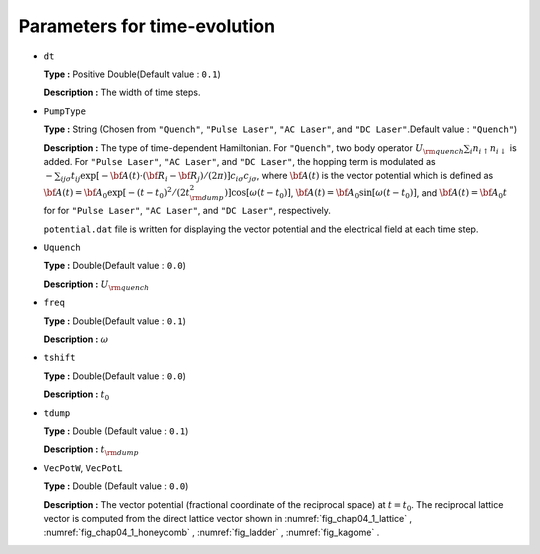 .. highlight:: none

Parameters for time-evolution
-----------------------------

*  ``dt``

   **Type :** Positive Double(Default value : ``0.1``)

   **Description :** The width of time steps.

*  ``PumpType``

   **Type :** String (Chosen from ``"Quench"``, ``"Pulse Laser"``,
   ``"AC Laser"``, and ``"DC Laser"``.Default value : ``"Quench"``)

   **Description :** The type of time-dependent Hamiltonian. For
   ``"Quench"``, two body operator
   :math:`U_{\rm quench} \sum_i n_{i \uparrow} n_{i \downarrow}` is
   added. For ``"Pulse Laser"``, ``"AC Laser"``, and ``"DC Laser"``, the
   hopping term is modulated as
   :math:`-\sum_{i j \sigma} t_{i j} \exp[-{\bf A}(t) \cdot ({\bf R}_i-{\bf R}_j)/(2\pi)] c_{i \sigma} c_{j \sigma}`,
   where :math:`{\bf A}(t)` is the vector potential which is defined as
   :math:`{\bf A}(t) = {\bf A}_0 \exp[-(t-t_0)^2/(2 t_{\rm dump}^2)] \cos[\omega (t-t_0)]`,
   :math:`{\bf A}(t) = {\bf A}_0 \sin[\omega (t-t_0)]`, and
   :math:`{\bf A}(t) = {\bf A}_0 t` for for ``"Pulse Laser"``,
   ``"AC Laser"``, and ``"DC Laser"``, respectively.

   ``potential.dat`` file is written for displaying the vector potential
   and the electrical field at each time step.

*  ``Uquench``

   **Type :** Double(Default value : ``0.0``)

   **Description :** :math:`U_{\rm quench}`

*  ``freq``

   **Type :** Double(Default value : ``0.1``)

   **Description :** :math:`\omega`

*  ``tshift``

   **Type :** Double(Default value : ``0.0``)

   **Description :** :math:`t_0`

*  ``tdump``

   **Type :** Double (Default value : ``0.1``)

   **Description :** :math:`t_{\rm dump}`

*  ``VecPotW``, ``VecPotL``

   **Type :** Double (Default value : ``0.0``)

   **Description :** The vector potential (fractional coordinate of the
   reciprocal space) at :math:`t=t_0`. The reciprocal lattice vector is
   computed from the direct lattice vector shown in
   :numref:`fig_chap04_1_lattice` , :numref:`fig_chap04_1_honeycomb` ,
   :numref:`fig_ladder` , :numref:`fig_kagome` .

.. raw:: latex

   \newpage
